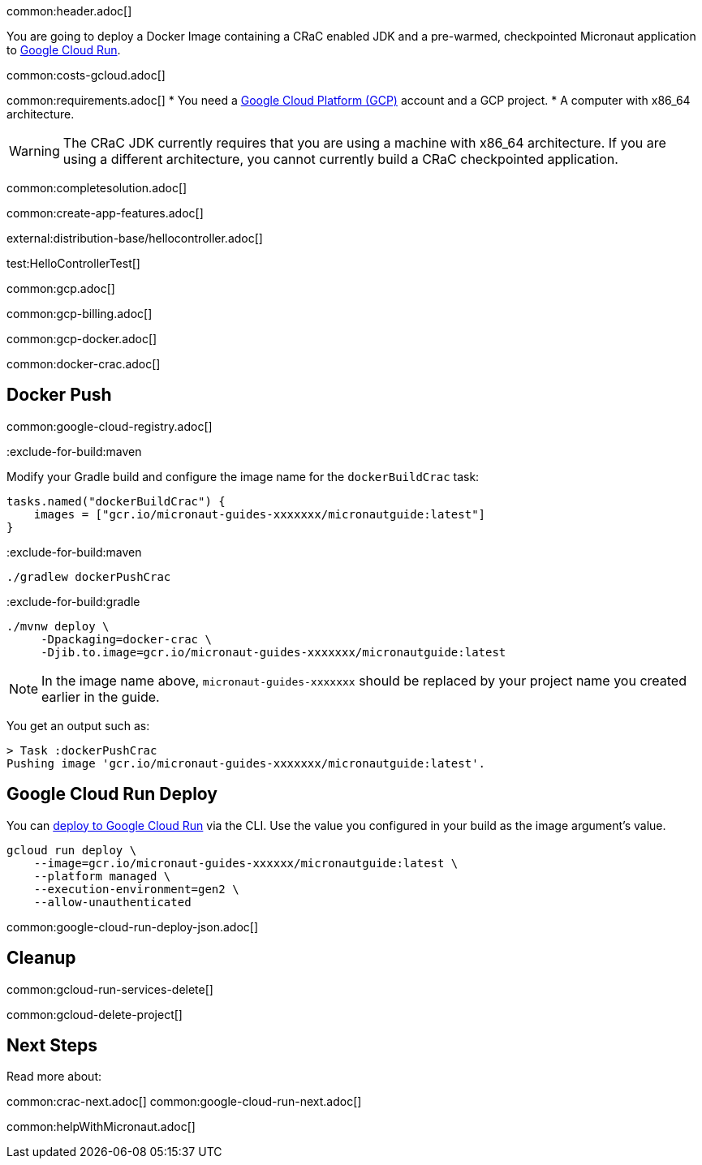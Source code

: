 common:header.adoc[]

You are going to deploy a Docker Image containing a CRaC enabled JDK and a pre-warmed, checkpointed Micronaut application to https://cloud.google.com/run[Google Cloud Run].

common:costs-gcloud.adoc[]

common:requirements.adoc[]
* You need a https://cloud.google.com/gcp/[Google Cloud Platform (GCP)] account and a GCP project.
* A computer with x86_64 architecture.

WARNING: The CRaC JDK currently requires that you are using a machine with x86_64 architecture. If you are using a different architecture, you cannot currently build a CRaC checkpointed application.

common:completesolution.adoc[]

common:create-app-features.adoc[]

external:distribution-base/hellocontroller.adoc[]

test:HelloControllerTest[]

common:gcp.adoc[]

common:gcp-billing.adoc[]

common:gcp-docker.adoc[]

common:docker-crac.adoc[]

== Docker Push

common:google-cloud-registry.adoc[]

:exclude-for-build:

:exclude-for-build:maven

Modify your Gradle build and configure the image name for the `dockerBuildCrac` task:

[source,groovy]
----
tasks.named("dockerBuildCrac") {
    images = ["gcr.io/micronaut-guides-xxxxxxx/micronautguide:latest"]
}
----

:exclude-for-build:

:exclude-for-build:maven

[source, bash]
----
./gradlew dockerPushCrac
----

:exclude-for-build:
:exclude-for-build:gradle

[source, bash]
----
./mvnw deploy \
     -Dpackaging=docker-crac \
     -Djib.to.image=gcr.io/micronaut-guides-xxxxxxx/micronautguide:latest
----

:exclude-for-build:

NOTE: In the image name above, `micronaut-guides-xxxxxxx` should be replaced by your project name you created earlier in the guide.

You get an output such as:

[source, bash]
----
> Task :dockerPushCrac
Pushing image 'gcr.io/micronaut-guides-xxxxxxx/micronautguide:latest'.
----

== Google Cloud Run Deploy

You can https://cloud.google.com/sdk/gcloud/reference/run/deploy[deploy to Google Cloud Run] via the CLI. Use the value you configured in your build as the image argument's value.

[source, bash]
----
gcloud run deploy \
    --image=gcr.io/micronaut-guides-xxxxxx/micronautguide:latest \
    --platform managed \
    --execution-environment=gen2 \
    --allow-unauthenticated
----

common:google-cloud-run-deploy-json.adoc[]

== Cleanup

common:gcloud-run-services-delete[]

common:gcloud-delete-project[]

== Next Steps

Read more about:

common:crac-next.adoc[]
common:google-cloud-run-next.adoc[]

common:helpWithMicronaut.adoc[]
